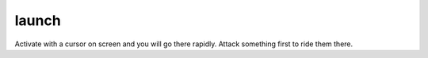 
launch
======
Activate with a cursor on screen and you will go there rapidly. Attack
something first to ride them there.
